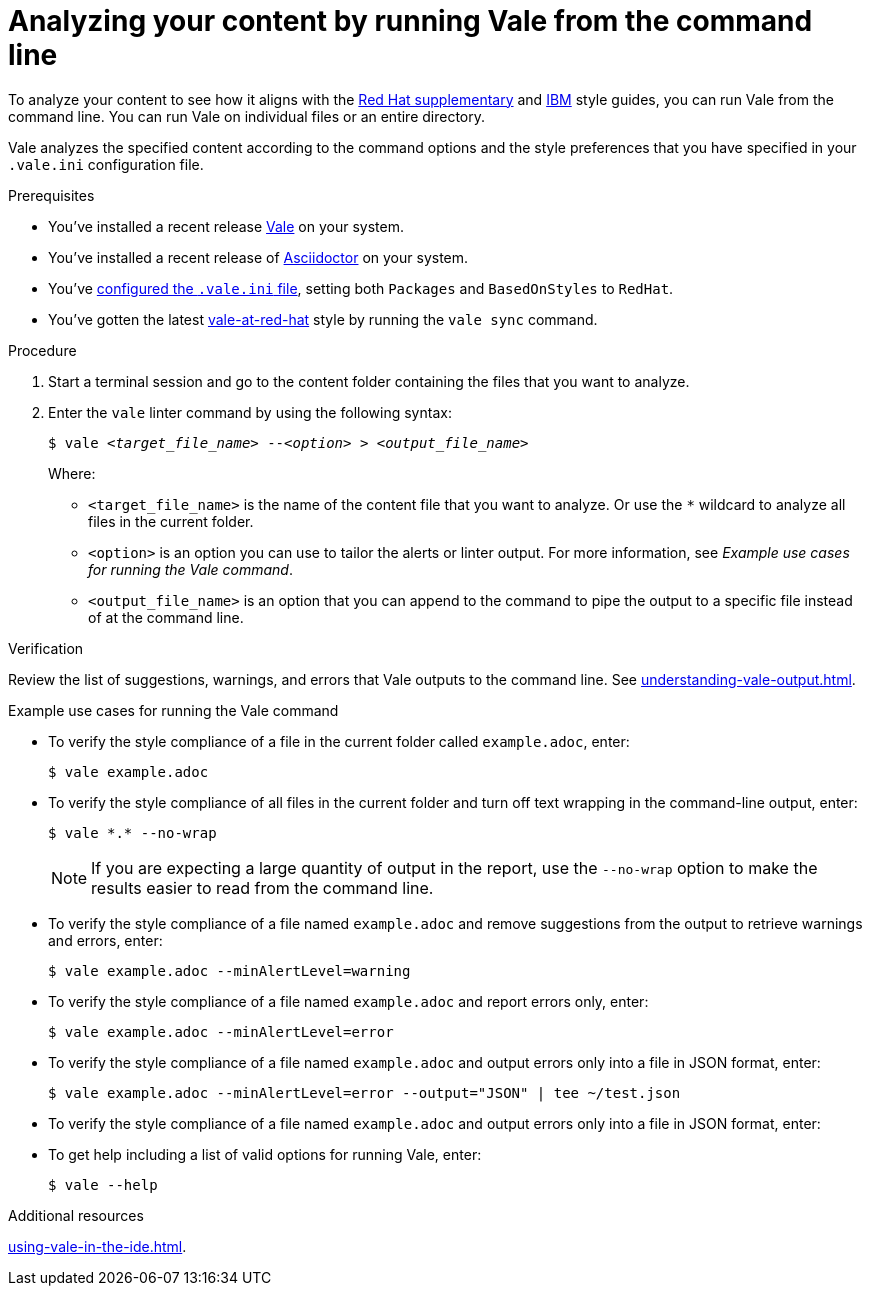 // Metadata for Antora
:navtitle: Analyzing with the Vale CLI
:keywords: vale, CLI
:description: Describes how to run Vale from the command line to check your content for style errors, warnings, and suggestions.
:page-aliases: end-user-guide:running-vale-cli.adoc
// End of metadata for Antora
// Metadata for Modular Docs
:context: assembly_getting-started-with-vale
:_module-type: PROCEDURE
// End of metadata for Modular Docs
[id="proc_using-vale-cli_{context}"]
= Analyzing your content by running Vale from the command line

To analyze your content to see how it aligns with the link:https://redhat-documentation.github.io/supplementary-style-guide/[Red Hat supplementary] and link:https://www.ibm.com/docs/en/ibm-style[IBM] style guides, you can run Vale from the command line.
You can run Vale on individual files or an entire directory.

Vale analyzes the specified content according to the command options and the style preferences that you have specified in your `.vale.ini` configuration file.

.Prerequisites

* You've installed a recent release link:https://vale.sh/docs/vale-cli/installation/[Vale] on your system.
* You've installed a recent release of link:https://docs.asciidoctor.org/asciidoctor/latest/[Asciidoctor] on your system.
* You've xref:installing-vale-cli.adoc[configured the `.vale.ini` file], setting both `Packages`  and `BasedOnStyles` to  `RedHat`.
* You've gotten the latest link:https://github.com/redhat-documentation/vale-at-red-hat[vale-at-red-hat] style by running the `vale sync` command.

.Procedure

. Start a terminal session and go to the content folder containing the files that you want to analyze.
. Enter the `vale` linter command by using the following syntax:
+
[source,console,subs="+quotes,+attributes"]
----
$ vale __<target_file_name>__ --__<option>__ > __<output_file_name>__
----
+
Where:

* `<target_file_name>` is the name of the content file that you want to analyze.
Or use the `*` wildcard to analyze all files in the current folder.
* `<option>` is an option you can use to tailor the alerts or linter output.
For more information, see _Example use cases for running the Vale command_.
* `<output_file_name>` is an option that you can append to the command to pipe the output to a specific file instead of at the command line.

.Verification
Review the list of suggestions, warnings, and errors that Vale outputs to the command line.
See xref:understanding-vale-output.adoc[].

.Example use cases for running the Vale command

* To verify the style compliance of a file in the current folder called `example.adoc`, enter:
+
[source,console]
----
$ vale example.adoc
----
* To verify the style compliance of all files in the current folder and turn off text wrapping in the command-line output, enter:
+
[source,console]
----
$ vale *.* --no-wrap
----
+
[NOTE]
====
If you are expecting a large quantity of output in the report, use the `--no-wrap` option to make the results easier to read from the command line.
====
* To verify the style compliance of a file named `example.adoc` and remove suggestions from the output to retrieve warnings and errors, enter:
+
[source,console]
----
$ vale example.adoc --minAlertLevel=warning
----
* To verify the style compliance of a file named `example.adoc` and report errors only, enter:
+
[source,console]
----
$ vale example.adoc --minAlertLevel=error
----
* To verify the style compliance of a file named `example.adoc` and output errors only into a file in JSON format, enter:
+
[source,console]
----
$ vale example.adoc --minAlertLevel=error --output="JSON" | tee ~/test.json
----
* To verify the style compliance of a file named `example.adoc` and output errors only into a file in JSON format, enter:
* To get help including a list of valid options for running Vale, enter:
+
[source,console]
----
$ vale --help
----

.Additional resources
xref:using-vale-in-the-ide.adoc[].
